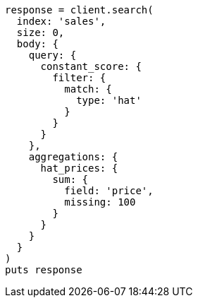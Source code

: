 [source, ruby]
----
response = client.search(
  index: 'sales',
  size: 0,
  body: {
    query: {
      constant_score: {
        filter: {
          match: {
            type: 'hat'
          }
        }
      }
    },
    aggregations: {
      hat_prices: {
        sum: {
          field: 'price',
          missing: 100
        }
      }
    }
  }
)
puts response
----
